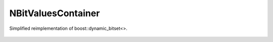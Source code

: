 NBitValuesContainer
===================

Simplified reimplementation of boost::dynamic_bitset<>.

    .. autoclass:: mqt.syrec.n_bit_values_container
        :undoc-members:
        :members:
